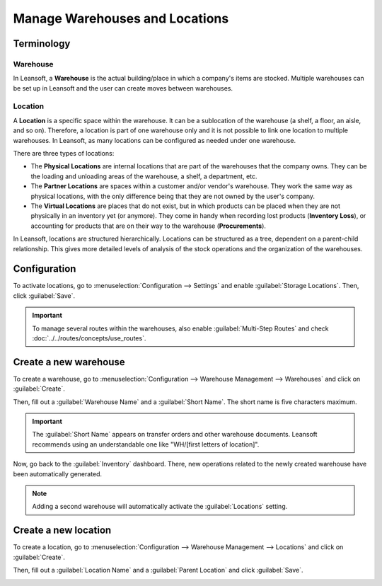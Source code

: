 ===============================
Manage Warehouses and Locations
===============================

Terminology
===========

Warehouse
---------

In Leansoft, a **Warehouse** is the actual building/place in which a company's items are stocked.
Multiple warehouses can be set up in Leansoft and the user can create moves between warehouses.

Location
--------

A **Location** is a specific space within the warehouse. It can be a sublocation of the warehouse
(a shelf, a floor, an aisle, and so on). Therefore, a location is part of one warehouse only and it
is not possible to link one location to multiple warehouses. In Leansoft, as many locations can be
configured as needed under one warehouse.

There are three types of locations:

- The **Physical Locations** are internal locations that are part of the warehouses that the
  company owns. They can be the loading and unloading areas of the warehouse, a shelf, a department,
  etc.

- The **Partner Locations** are spaces within a customer and/or vendor's warehouse. They work the
  same way as physical locations, with the only difference being that they are not owned by the
  user's company.

- The **Virtual Locations** are places that do not exist, but in which products can be placed when
  they are not physically in an inventory yet (or anymore). They come in handy when recording lost
  products (**Inventory Loss**), or accounting for products that are on their way to the warehouse
  (**Procurements**).

In Leansoft, locations are structured hierarchically. Locations can be structured as a tree, dependent
on a parent-child relationship. This gives more detailed levels of analysis of the stock operations
and the organization of the warehouses.

Configuration
=============

To activate locations, go to :menuselection:`Configuration --> Settings` and enable
:guilabel:`Storage Locations`. Then, click :guilabel:`Save`.

.. image:: warehouses_locations/storage-location-warehouse-setting.png
   :align: center
   :alt: Enable the storage location feature in Leansoft Inventory settings.

.. important::
   To manage several routes within the warehouses, also enable :guilabel:`Multi-Step Routes` and
   check :doc:`../../routes/concepts/use_routes`.

Create a new warehouse
======================

To create a warehouse, go to :menuselection:`Configuration --> Warehouse Management --> Warehouses`
and click on :guilabel:`Create`.

Then, fill out a :guilabel:`Warehouse Name` and a :guilabel:`Short Name`. The short name is five
characters maximum.

.. image:: warehouses_locations/create-new-warehouse.png
   :align: center
   :alt: Short name field of a warehouse on Leansoft Inventory.

.. important::
   The :guilabel:`Short Name` appears on transfer orders and other warehouse documents. Leansoft
   recommends using an understandable one like "WH/[first letters of location]".

Now, go back to the :guilabel:`Inventory` dashboard. There, new operations related to the newly
created warehouse have been automatically generated.

.. image:: warehouses_locations/new-transfer-types.png
   :align: center
   :alt: Inventory app dashboard displaying new transfer types for the recently created warehouse.

.. note::
   Adding a second warehouse will automatically activate the :guilabel:`Locations` setting.

Create a new location
=====================

To create a location, go to :menuselection:`Configuration --> Warehouse Management --> Locations`
and click on :guilabel:`Create`.

Then, fill out a :guilabel:`Location Name` and a :guilabel:`Parent Location` and click
:guilabel:`Save`.

.. image:: warehouses_locations/create-new-location.png
   :align: center
   :alt: Create a new warehouse location in Leansoft Inventory.
